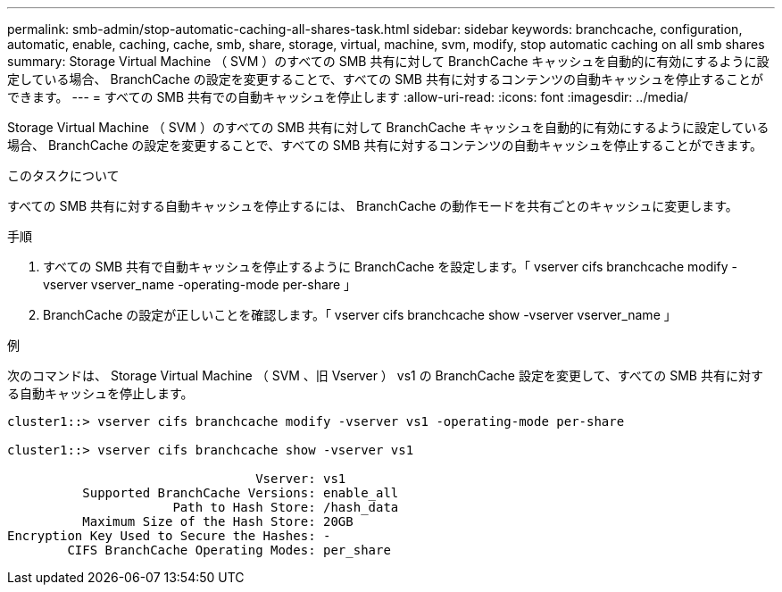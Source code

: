 ---
permalink: smb-admin/stop-automatic-caching-all-shares-task.html 
sidebar: sidebar 
keywords: branchcache, configuration, automatic, enable, caching, cache, smb, share, storage, virtual, machine, svm, modify, stop automatic caching on all smb shares 
summary: Storage Virtual Machine （ SVM ）のすべての SMB 共有に対して BranchCache キャッシュを自動的に有効にするように設定している場合、 BranchCache の設定を変更することで、すべての SMB 共有に対するコンテンツの自動キャッシュを停止することができます。 
---
= すべての SMB 共有での自動キャッシュを停止します
:allow-uri-read: 
:icons: font
:imagesdir: ../media/


[role="lead"]
Storage Virtual Machine （ SVM ）のすべての SMB 共有に対して BranchCache キャッシュを自動的に有効にするように設定している場合、 BranchCache の設定を変更することで、すべての SMB 共有に対するコンテンツの自動キャッシュを停止することができます。

.このタスクについて
すべての SMB 共有に対する自動キャッシュを停止するには、 BranchCache の動作モードを共有ごとのキャッシュに変更します。

.手順
. すべての SMB 共有で自動キャッシュを停止するように BranchCache を設定します。「 vserver cifs branchcache modify -vserver vserver_name -operating-mode per-share 」
. BranchCache の設定が正しいことを確認します。「 vserver cifs branchcache show -vserver vserver_name 」


.例
次のコマンドは、 Storage Virtual Machine （ SVM 、旧 Vserver ） vs1 の BranchCache 設定を変更して、すべての SMB 共有に対する自動キャッシュを停止します。

[listing]
----
cluster1::> vserver cifs branchcache modify -vserver vs1 -operating-mode per-share

cluster1::> vserver cifs branchcache show -vserver vs1

                                 Vserver: vs1
          Supported BranchCache Versions: enable_all
                      Path to Hash Store: /hash_data
          Maximum Size of the Hash Store: 20GB
Encryption Key Used to Secure the Hashes: -
        CIFS BranchCache Operating Modes: per_share
----